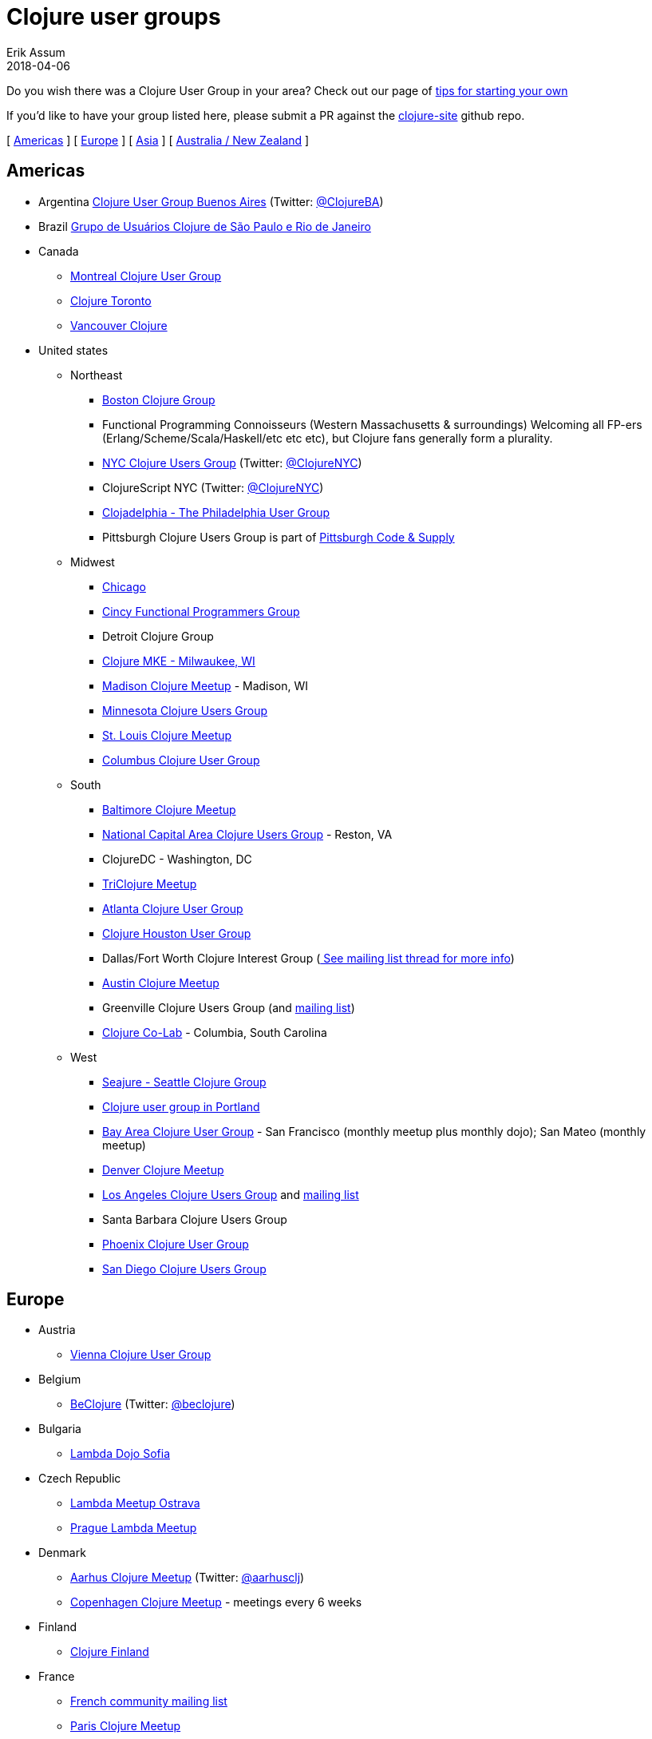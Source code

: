 = Clojure user groups
Erik Assum
2018-04-06
:type: community
:toc: macro
:icons: font

ifdef::env-github,env-browser[:outfilessuffix: .adoc]

Do you wish there was a Clojure User Group in your area? Check
out our page of <<start_group,tips for starting your own>>

If you'd like to have your group listed here, please submit a PR against the
https://github.com/clojure/clojure-site[clojure-site] github repo.

[ <<user_groups#americas,Americas>> ] [ <<user_groups#europe,Europe>> ]
[ <<user_groups#asia,Asia>> ] [ <<user_groups#australiannz,Australia / New Zealand>> ]

[[americas]]
== Americas
[[argentina]]
* Argentina https://www.meetup.com/ClojureBA/[Clojure User Group Buenos Aires] (Twitter: https://twitter.com/ClojureBA[@ClojureBA])
[[brazil]]
* Brazil https://www.meetup.com/clj-sp/[Grupo de Usuários Clojure de São Paulo e Rio de Janeiro]
[[canada]]
* Canada
** https://groups.google.com/forum/#!forum/montreal-clojure-user-group[Montreal Clojure User
Group]
** https://www.meetup.com/Clojure-Toronto/[Clojure Toronto]
** https://www.meetup.com/Vancouver-Clojure[Vancouver Clojure]
[[unitedstates]]
* United states
** Northeast
*** https://www.meetup.com/Boston-Clojure-Group/[Boston Clojure Group]
*** Functional Programming Connoisseurs (Western
Massachusetts & surroundings) Welcoming all FP-ers (Erlang/Scheme/Scala/Haskell/etc etc etc), but
Clojure fans generally form a plurality.
*** https://www.meetup.com/Clojure-NYC/[NYC Clojure Users Group] (Twitter: https://twitter.com/ClojureNYC[@ClojureNYC])
*** ClojureScript NYC (Twitter: https://twitter.com/ClojureNYC[@ClojureNYC])
*** https://www.meetup.com/Clojadelphia/[Clojadelphia - The Philadelphia User
Group]
*** Pittsburgh Clojure Users Group is part of http://www.codeandsupply.co/[Pittsburgh Code & Supply]
** Midwest
*** https://www.meetup.com/Chicago-Clojure/[Chicago]
*** https://cincyfp.wordpress.com/[Cincy Functional Programmers Group]
*** Detroit Clojure Group
*** https://www.meetup.com/clojure-mke/[Clojure MKE - Milwaukee, WI]
*** https://www.meetup.com/Madison-Clojure-Meetup/[Madison Clojure Meetup] - Madison, WI
*** http://clojure.mn/[Minnesota Clojure Users Group]
*** https://www.meetup.com/stl-clojure[St. Louis Clojure Meetup]
*** http://www.columbusclojure.com[Columbus Clojure User Group]
** South
*** https://www.meetup.com/Baltimore-Clojure/[Baltimore Clojure Meetup]
*** https://www.meetup.com/Cap-Clug/[National Capital Area Clojure Users
Group] - Reston, VA
*** ClojureDC - Washington, DC
*** https://meetup.com/TriClojure/[TriClojure Meetup]
*** https://www.meetup.com/Atl-Clj/[Atlanta Clojure User Group]
*** https://groups.google.com/group/clj-houston[Clojure Houston User Group]
*** Dallas/Fort Worth Clojure Interest Group (https://groups.google.com/forum/#topic/clojure/Cym7oiViFoQ[
See mailing list thread for more info])
*** https://www.meetup.com/Austin-Clojure-Meetup/[Austin Clojure Meetup]
*** Greenville Clojure Users Group (and https://groups.google.com/forum/#!forum/greenville-clojure[mailing list])
*** https://www.meetup.com/Clojure-Co-Lab/[Clojure Co-Lab] - Columbia, South
Carolina
** West
*** http://seajure.github.com[Seajure - Seattle Clojure Group]
*** https://www.meetup.com/clojerks/[Clojure user group in Portland]
*** https://www.meetup.com/The-Bay-Area-Clojure-User-Group/[Bay Area Clojure User
Group] - San Francisco (monthly meetup plus monthly
dojo); San Mateo (monthly meetup)
*** https://www.meetup.com/Denver-Clojure-Meetup/[Denver Clojure Meetup]
*** https://www.meetup.com/Los-Angeles-Clojure-Users-Group/[Los Angeles Clojure Users Group] and https://groups.google.com/forum/#!forum/clj-la[mailing list]
*** Santa Barbara Clojure Users Group
*** https://groups.google.com/forum/#!forum/clj-phx[Phoenix Clojure User Group]
*** https://www.meetup.com/San-Diego-Clojure-Users-Group/[San Diego Clojure Users Group]

[[europe]]
== Europe
** Austria
*** https://www.meetup.com/clojure-vienna/[Vienna Clojure User Group]
** Belgium
*** http://www.beclojure.org[BeClojure] (Twitter: https://twitter.com/beclojure[@beclojure])
** Bulgaria
*** https://www.meetup.com/Lambda-Dojo-Sofia/[Lambda Dojo Sofia]
** Czech Republic
*** https://plus.google.com/communities/110902954360410928675[Lambda Meetup Ostrava]
*** https://www.meetup.com/Lambda-Meetup-Group/[Prague Lambda Meetup]
** Denmark
*** https://www.meetup.com/aarhusclj/[Aarhus Clojure Meetup] (Twitter: https://twitter.com/aarhusclj[@aarhusclj])
*** https://www.meetup.com/Copenhagen-Clojure-Meetup/[Copenhagen Clojure Meetup] - meetings every 6 weeks
** Finland
*** https://groups.google.com/forum/#%21forum/clojure-finland[Clojure Finland]
** France
*** https://groups.google.com/group/clojure-fr/[French community mailing list]
*** https://www.meetup.com/fr-FR/Paris-Clojure-User-Group/[Paris Clojure Meetup]
*** http://clojure-lyon.eventbrite.fr/[Clojure Lyon EventBrite (France)]- local meetups registration
*** https://www.meetup.com/riviera-scala-clojure[Riviera Clojure] (Join with
Riviera Scala, (Twitter: https://twitter.com/riviera_func[@riviera_func])
** Germany
*** https://www.meetup.com/Clojure-Berlin/[Berlin Clojure User Group] and https://groups.google.com/forum/#!forum/clojure-user-group-berlin[mailing list]
*** http://www.cugb.de[Bonn Clojure User Group]
*** https://www.meetup.com/de-DE/Clojure-Usergroup-Franken/[Clojure Usergroup Franken]
*** https://www.meetup.com/clojure-cologne/[Cologne Clojure User Group]
*** https://www.meetup.com/de-DE/Dusseldorf-Clojure-Meetup/[Düsseldorf Clojure User Group]
*** https://www.meetup.com/ClojureUserGroupHH/[Hamburg Clojure User Group]
** Hungary
*** https://www.meetup.com/Budapest-Clojure-User-Group/[Budapest Clojure User Group]
** Ireland
*** https://www.meetup.com/Clojure-Ireland/[Clojure Ireland]
** Italia
*** https://groups.google.com/group/clojure-italy[Italian Clojure User Group]
** Netherlands
*** http://amsclj.nl/[The Dutch Clojure Meetup] (Twitter: https://twitter.com/amsclj[@amsclj])
** Norway
*** https://www.meetup.com/Oslo-Clojure-Meetup/[Oslo Clojure Meetup]
** Russia
*** https://plus.google.com/u/0/communities/114227952963737516047[Clojure Russia]
** Slovakia
*** https://groups.google.com/group/bratislava-clojure/[Bratislava Clojure]
** Sweden
*** https://www.meetup.com/got-lambda[Got.λ - Göteborg Functional Programming Group]
*** https://groups.google.com/group/stockholm-clojure-user-group[Stockholm Clojure User Group] (Twitter: https://twitter.com/sclojug[@sclojug])
** Switzerland
*** https://www.meetup.com/zh-clj-Zurich-Clojure-User-Group/[Zürich Clojure User Group]
** UK
*** London Clojurians
*** Manchester Clojure Dojo
*** https://www.meetup.com/Cambridge-NonDysFunctional-Programmers/[Cambridge NonDysFunctional Programmers] and https://groups.google.com/forum/#!forum/camclj[Cambridge Clojure User Group] mailing list
*** https://www.meetup.com/Bristol-Clojurians/[Bristol Clojurians]
*** https://groups.google.com/forum/#!forum/edinburgh-clojurians[Edinburgh Clojurians]
*** https://groups.google.com/forum/#!forum/glasgow-clojurians[Glasgow Clojurians]

[[asia]]
== Asia
** https://groups.google.com/group/bangalore-clj[Bangalore Clojure Group]
** https://groups.google.com/group/cn-clojure[Chinese Clojure Group]
** http://clojure-china.org/[Clojure China] and http://weibo.com/clojurechina
** https://www.meetup.com/Clojure-Israel/[Clojure Israel]
** https://groups.google.com/forum/#!forum/clojuresg[Singapore Clojure User Group]
** http://clojure.kr[Clojure Korea]
** http://clojure.tw[Clojure Taiwan]

[[australianz]]
== Australia / New Zealand
** http://www.meetup.com/clj-syd/[Sydney Clojure User Group]
** http://www.meetup.com/clj-melb/[Melbourne Clojure User Group]
** http://www.meetup.com/Auckland-Clojure/[Auckland Clojure User Group]
